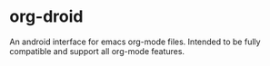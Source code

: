 * org-droid
An android interface for emacs org-mode files. Intended to be fully compatible and support all org-mode features.
